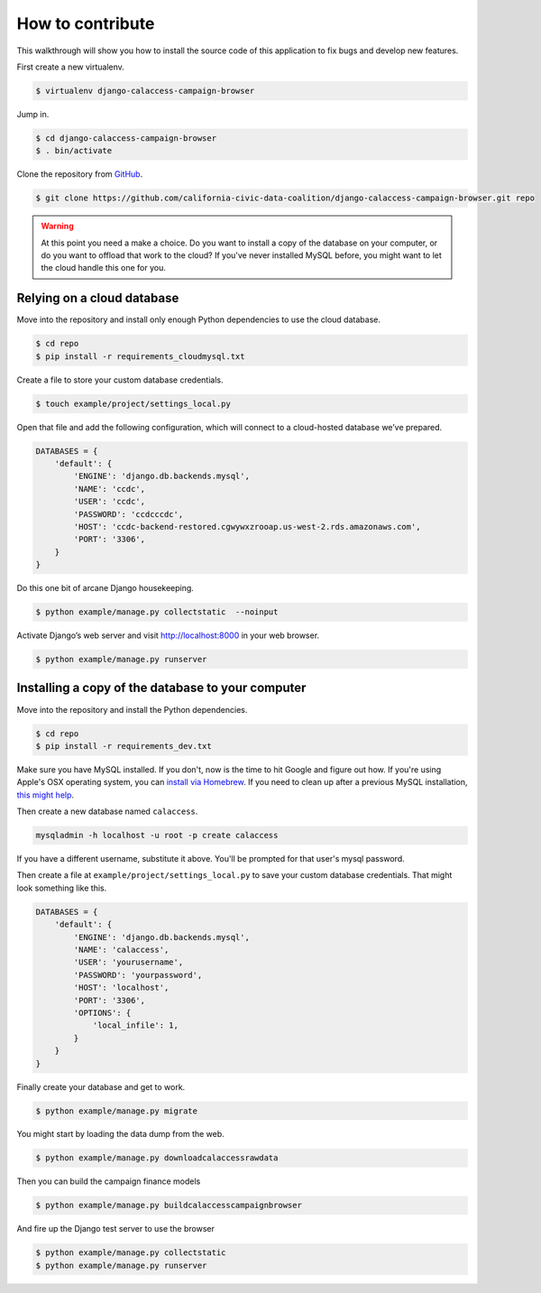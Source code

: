 How to contribute
=================

This walkthrough will show you how to install the source code of this application
to fix bugs and develop new features.

First create a new virtualenv.

.. code-block:: bash

    $ virtualenv django-calaccess-campaign-browser

Jump in.

.. code-block:: bash

    $ cd django-calaccess-campaign-browser
    $ . bin/activate

Clone the repository from `GitHub <https://github.com/california-civic-data-coalition/django-calaccess-campaign-browser>`_.

.. code-block:: bash

    $ git clone https://github.com/california-civic-data-coalition/django-calaccess-campaign-browser.git repo

.. warning::

    At this point you need a make a choice. Do you want to install a copy of the database on your computer, or do you want to offload that work to the cloud? If you've never installed MySQL before, you might want to let the cloud handle this one for you.

Relying on a cloud database
---------------------------

Move into the repository and install only enough Python dependencies to use the cloud database.

.. code-block:: bash

    $ cd repo
    $ pip install -r requirements_cloudmysql.txt

Create a file to store your custom database credentials.

.. code-block:: bash

    $ touch example/project/settings_local.py

Open that file and add the following configuration, which will connect to a cloud-hosted database we’ve prepared.

.. code-block:: bash

    DATABASES = {
        'default': {
            'ENGINE': 'django.db.backends.mysql',
            'NAME': 'ccdc',
            'USER': 'ccdc',
            'PASSWORD': 'ccdcccdc',
            'HOST': 'ccdc-backend-restored.cgwywxzrooap.us-west-2.rds.amazonaws.com',
            'PORT': '3306',
        }
    }

Do this one bit of arcane Django housekeeping.

.. code-block:: bash

    $ python example/manage.py collectstatic  --noinput

Activate Django’s web server and visit `http://localhost:8000 <http://localhost:8000>`_ in your web browser.

.. code-block:: bash

    $ python example/manage.py runserver

Installing a copy of the database to your computer
--------------------------------------------------

Move into the repository and install the Python dependencies.

.. code-block:: bash

    $ cd repo
    $ pip install -r requirements_dev.txt

Make sure you have MySQL installed. If you don't, now is the time to hit Google and figure out how. If
you're using Apple's OSX operating system, you can `install via Homebrew <http://thisdotlife.com/2013/05/30/how-to-install-mysql-on-mac-os-x-using-homebrew-tutorial/>`_. If you need to clean up after a previous MySQL installation, `this might help <http://stackoverflow.com/questions/4359131/brew-install-mysql-on-mac-os/6378429#6378429>`_.

Then create a new database named ``calaccess``.

.. code-block:: bash

    mysqladmin -h localhost -u root -p create calaccess

If you have a different username, substitute it above. You'll be prompted for that user's mysql password.

Then create a file at ``example/project/settings_local.py`` to save your custom database credentials. That
might look something like this.

.. code-block:: python

    DATABASES = {
        'default': {
            'ENGINE': 'django.db.backends.mysql',
            'NAME': 'calaccess',
            'USER': 'yourusername',
            'PASSWORD': 'yourpassword',
            'HOST': 'localhost',
            'PORT': '3306',
            'OPTIONS': {
                'local_infile': 1,
            }
        }
    }

Finally create your database and get to work.

.. code-block:: bash

    $ python example/manage.py migrate

You might start by loading the data dump from the web.

.. code-block:: bash

    $ python example/manage.py downloadcalaccessrawdata

Then you can build the campaign finance models

.. code-block:: bash

    $ python example/manage.py buildcalaccesscampaignbrowser

And fire up the Django test server to use the browser

.. code-block:: bash

    $ python example/manage.py collectstatic
    $ python example/manage.py runserver
